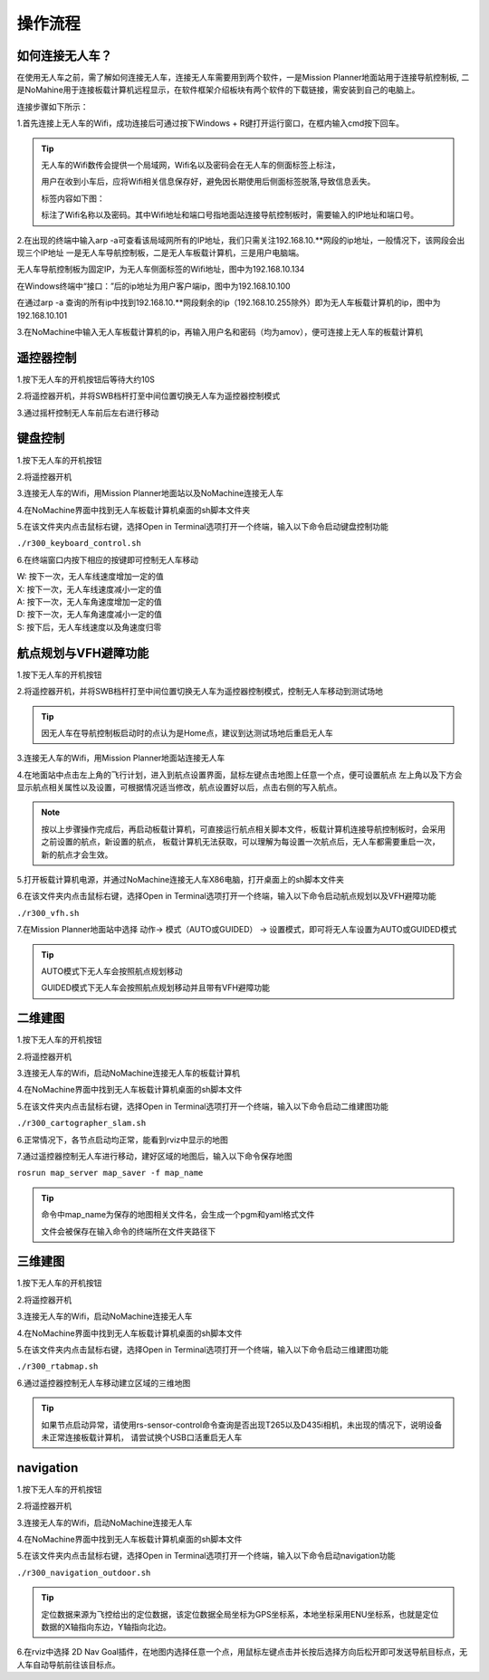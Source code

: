 操作流程
==============

如何连接无人车？
-------------------

在使用无人车之前，需了解如何连接无人车，连接无人车需要用到两个软件，一是Mission Planner地面站用于连接导航控制板,
二是NoMahine用于连接板载计算机远程显示，在软件框架介绍板块有两个软件的下载链接，需安装到自己的电脑上。

连接步骤如下所示：

1.首先连接上无人车的Wifi，成功连接后可通过按下Windows + R键打开运行窗口，在框内输入cmd按下回车。

.. image:: ../../images/R200/R200-cmd.png

.. tip::

    无人车的Wifi数传会提供一个局域网，Wifi名以及密码会在无人车的侧面标签上标注，

    用户在收到小车后，应将Wifi相关信息保存好，避免因长期使用后侧面标签脱落,导致信息丢失。

    标签内容如下图：

    .. image:: ../../images/R200/R200-wifi.png

    标注了Wifi名称以及密码。其中Wifi地址和端口号指地面站连接导航控制板时，需要输入的IP地址和端口号。

2.在出现的终端中输入arp -a可查看该局域网所有的IP地址，我们只需关注192.168.10.**网段的ip地址，一般情况下，该网段会出现三个IP地址
一是无人车导航控制板，二是无人车板载计算机，三是用户电脑端。

.. image:: ../../images/R200/R200-arp.png

无人车导航控制板为固定IP，为无人车侧面标签的Wifi地址，图中为192.168.10.134

在Windows终端中“接口：”后的ip地址为用户客户端ip，图中为192.168.10.100

在通过arp -a 查询的所有ip中找到192.168.10.**网段剩余的ip（192.168.10.255除外）即为无人车板载计算机的ip，图中为192.168.10.101

3.在NoMachine中输入无人车板载计算机的ip，再输入用户名和密码（均为amov），便可连接上无人车的板载计算机



遥控器控制
---------------

1.按下无人车的开机按钮后等待大约10S

2.将遥控器开机，并将SWB档杆打至中间位置切换无人车为遥控器控制模式

3.通过摇杆控制无人车前后左右进行移动

键盘控制
---------------

1.按下无人车的开机按钮

2.将遥控器开机

3.连接无人车的Wifi，用Mission Planner地面站以及NoMachine连接无人车

4.在NoMachine界面中找到无人车板载计算机桌面的sh脚本文件夹

5.在该文件夹内点击鼠标右键，选择Open in Terminal选项打开一个终端，输入以下命令启动键盘控制功能

``./r300_keyboard_control.sh``

6.在终端窗口内按下相应的按键即可控制无人车移动

|    W:  按下一次，无人车线速度增加一定的值
|    X:  按下一次，无人车线速度减小一定的值
|    A:  按下一次，无人车角速度增加一定的值
|    D:  按下一次，无人车角速度减小一定的值
|    S:  按下后，无人车线速度以及角速度归零

航点规划与VFH避障功能
---------------

1.按下无人车的开机按钮

2.将遥控器开机，并将SWB档杆打至中间位置切换无人车为遥控器控制模式，控制无人车移动到测试场地

.. tip::
    因无人车在导航控制板启动时的点认为是Home点，建议到达测试场地后重启无人车

3.连接无人车的Wifi，用Mission Planner地面站连接无人车

4.在地面站中点击左上角的飞行计划，进入到航点设置界面，鼠标左键点击地图上任意一个点，便可设置航点
左上角以及下方会显示航点相关属性以及设置，可根据情况适当修改，航点设置好以后，点击右侧的写入航点。

.. note::
    按以上步骤操作完成后，再启动板载计算机，可直接运行航点相关脚本文件，板载计算机连接导航控制板时，会采用之前设置的航点，新设置的航点，
    板载计算机无法获取，可以理解为每设置一次航点后，无人车都需要重启一次，新的航点才会生效。


5.打开板载计算机电源，并通过NoMachine连接无人车X86电脑，打开桌面上的sh脚本文件夹

6.在该文件夹内点击鼠标右键，选择Open in Terminal选项打开一个终端，输入以下命令启动航点规划以及VFH避障功能

``./r300_vfh.sh``

7.在Mission Planner地面站中选择 动作-> 模式（AUTO或GUIDED） -> 设置模式，即可将无人车设置为AUTO或GUIDED模式

.. image:: ../../images/R300/R300-setmode.png

.. tip::

    AUTO模式下无人车会按照航点规划移动

    GUIDED模式下无人车会按照航点规划移动并且带有VFH避障功能

二维建图
---------------

1.按下无人车的开机按钮

2.将遥控器开机

3.连接无人车的Wifi，启动NoMachine连接无人车的板载计算机

4.在NoMachine界面中找到无人车板载计算机桌面的sh脚本文件

5.在该文件夹内点击鼠标右键，选择Open in Terminal选项打开一个终端，输入以下命令启动二维建图功能

``./r300_cartographer_slam.sh``

6.正常情况下，各节点启动均正常，能看到rviz中显示的地图

7.通过遥控器控制无人车进行移动，建好区域的地图后，输入以下命令保存地图

``rosrun map_server map_saver -f map_name``

.. tip::
    命令中map_name为保存的地图相关文件名，会生成一个pgm和yaml格式文件

    文件会被保存在输入命令的终端所在文件夹路径下

三维建图
---------------

1.按下无人车的开机按钮

2.将遥控器开机

3.连接无人车的Wifi，启动NoMachine连接无人车

4.在NoMachine界面中找到无人车板载计算机桌面的sh脚本文件

5.在该文件夹内点击鼠标右键，选择Open in Terminal选项打开一个终端，输入以下命令启动三维建图功能

``./r300_rtabmap.sh``

6.通过遥控器控制无人车移动建立区域的三维地图

.. tip::
    如果节点启动异常，请使用rs-sensor-control命令查询是否出现T265以及D435i相机，未出现的情况下，说明设备未正常连接板载计算机，
    请尝试换个USB口活重启无人车

navigation
---------------

1.按下无人车的开机按钮

2.将遥控器开机

3.连接无人车的Wifi，启动NoMachine连接无人车

4.在NoMachine界面中找到无人车板载计算机桌面的sh脚本文件

5.在该文件夹内点击鼠标右键，选择Open in Terminal选项打开一个终端，输入以下命令启动navigation功能

``./r300_navigation_outdoor.sh``

.. tip::
    定位数据来源为飞控给出的定位数据，该定位数据全局坐标为GPS坐标系，本地坐标采用ENU坐标系，也就是定位数据的X轴指向东边，Y轴指向北边。

6.在rviz中选择 2D Nav Goal插件，在地图内选择任意一个点，用鼠标左键点击并长按后选择方向后松开即可发送导航目标点，无人车自动导航前往该目标点。






